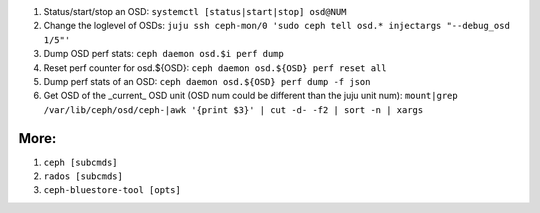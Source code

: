 1. Status/start/stop an OSD: ``systemctl [status|start|stop] osd@NUM``  

2. Change the loglevel of OSDs: ``juju ssh ceph-mon/0 'sudo ceph tell osd.* injectargs "--debug_osd 1/5"'``  

3. Dump OSD perf stats: ``ceph daemon osd.$i perf dump``  

4. Reset perf counter for osd.${OSD}: ``ceph daemon osd.${OSD} perf reset all``  

5. Dump perf stats of an OSD: ``ceph daemon osd.${OSD} perf dump -f json``  
 
6. Get OSD of the _current_ OSD unit (OSD num could be different than the juju unit num):
   ``mount|grep /var/lib/ceph/osd/ceph-|awk '{print $3}' | cut -d- -f2 | sort -n | xargs``  
 

More:
-----
1. ``ceph [subcmds]`` 
2. ``rados [subcmds]``
3. ``ceph-bluestore-tool [opts]``
